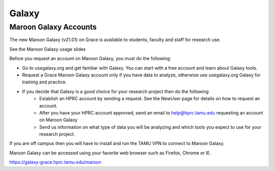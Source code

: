 Galaxy
======

Maroon Galaxy Accounts
----------------------
The new Maroon Galaxy (v21.01) on Grace is available to students, faculty and staff for research use.

See the Maroon Galaxy usage slides

Before you request an account on Maroon Galaxy, you must do the following:

- Go to usegalaxy.org and get familiar with Galaxy. You can start with a free account and learn about Galaxy tools.
- Request a Grace Maroon Galaxy account only if you have data to analyze, otherwise use usegalaxy.org Galaxy for training and practice.
- If you decide that Galaxy is a good choice for your research project then do the following
   - Establish an HPRC account by sending a request. See the NewUser page for details on how to request an account.
   - After you have your HPRC account approved, send an email to help@hprc.tamu.edu requesting an account on Maroon Galaxy
   - Send us information on what type of data you will be analyzing and which tools you expect to use for your research project.
If you are off campus then you will have to install and run the TAMU VPN to connect to Maroon Galaxy.

Maroon Galaxy can be accessed using your favorite web browser such as Firefox, Chrome or IE.

https://galaxy-grace.hprc.tamu.edu/maroon
